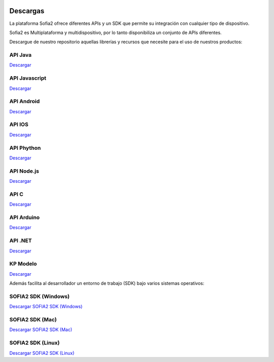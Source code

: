 .. figure::  ./images/logo_sofia2_grande.png
 :align:   center
 
Descargas
=========
La plataforma Sofia2 ofrece diferentes APIs y un SDK que permite su integración con cualquier tipo de dispositivo.

Sofia2 es Multiplataforma y multidispositivo, por lo tanto disponibiliza un conjunto de APIs diferentes.

Descargue de nuestro repositorio aquellas librerías y recursos que necesite para el uso de nuestros productos:


API Java
--------
|descargar-mini| `Descargar <http://sofia2.org/apis/SOFIA2_API_JAVA/SOFIA2_API_JAVA.zip>`_

API Javascript
--------------
|descargar-mini| `Descargar <http://sofia2.org/apis/SOFIA2_API_JS/SOFIA2_API_JS.zip>`_

API Android
-----------
|descargar-mini| `Descargar <http://sofia2.org/apis/SOFIA2_API_ANDROID/SOFIA2_API_ANDROID.zip>`_

API IOS
-------
|descargar-mini| `Descargar <http://sofia2.org/apis/SOFIA2_API_IOS/SOFIA2_API_IOS.zip>`_

API Phython
-----------
|descargar-mini| `Descargar <http://sofia2.org/apis/SOFIA2_API_PYTHON/SOFIA2_API_PYTHON.zip>`_

API Node.js
-----------
|descargar-mini| `Descargar <http://sofia2.org/apis/SOFIA2_API_NODEJS/SOFIA2_API_NODEJS.zip>`_

API C
-----
|descargar-mini| `Descargar <http://sofia2.org/apis/SOFIA2_API_C/SOFIA2_API_C.zip>`_


API Arduino
-----------
|descargar-mini| `Descargar <http://sofia2.org/apis/SOFIA2_API_ARDUINO/SOFIA2_API_ARDUINO.zip>`_


API .NET
--------
|descargar-mini| `Descargar <http://sofia2.org/apis/SOFIA2_API_NET/SOFIA2_APINET.zip>`_

KP Modelo
---------
|descargar-mini| `Descargar <http://sofia2.org/sdk/SOFIA2_KP_MODELO.zip>`_






Además facilita al desarrollador un entorno de trabajo (SDK) bajo varios sistemas operativos:

SOFIA2 SDK (Windows)
-------------------
|descargar-windows|_ `Descargar SOFIA2 SDK (Windows) <http://sofia2.org/sdk/SOFIA2_SDK_WIN.zip>`_

SOFIA2 SDK (Mac)
----------------
|descargar-mac|_  `Descargar SOFIA2 SDK (Mac) <sofia2.org/sdk/SOFIA2_SDK_2.9_MAC.zip>`_

SOFIA2 SDK (Linux)
------------------
|descargar-linux|_ `Descargar SOFIA2 SDK (Linux) <http://sofia2.org/sdk/sofia2_sdk_linux.tar>`_



.. |descargar-mini| image:: ./images/mini-download.png
.. |descargar-windows| image:: ./images/downloads-windows.png
.. _descargar-windows: http://sofia2.org/sdk/SOFIA2_SDK_WIN.zip
.. |descargar-linux| image:: ./images/downloads-linux.png
.. _descargar-linux: http://sofia2.org/sdk/sofia2_sdk_linux.tar
.. |descargar-mac| image:: ./images/downloads-apple.png
.. _descargar-mac: http://sofia2.org/sdk/SOFIA2_SDK_2.9_MAC.zip
